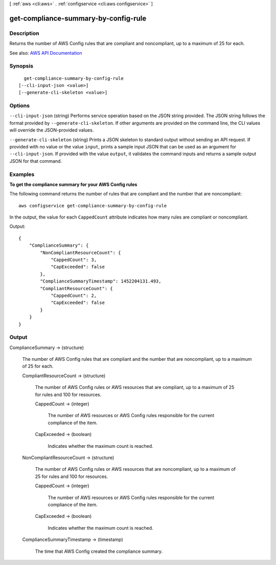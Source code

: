 [ :ref:`aws <cli:aws>` . :ref:`configservice <cli:aws configservice>` ]

.. _cli:aws configservice get-compliance-summary-by-config-rule:


*************************************
get-compliance-summary-by-config-rule
*************************************



===========
Description
===========



Returns the number of AWS Config rules that are compliant and noncompliant, up to a maximum of 25 for each.



See also: `AWS API Documentation <https://docs.aws.amazon.com/goto/WebAPI/config-2014-11-12/GetComplianceSummaryByConfigRule>`_


========
Synopsis
========

::

    get-compliance-summary-by-config-rule
  [--cli-input-json <value>]
  [--generate-cli-skeleton <value>]




=======
Options
=======

``--cli-input-json`` (string)
Performs service operation based on the JSON string provided. The JSON string follows the format provided by ``--generate-cli-skeleton``. If other arguments are provided on the command line, the CLI values will override the JSON-provided values.

``--generate-cli-skeleton`` (string)
Prints a JSON skeleton to standard output without sending an API request. If provided with no value or the value ``input``, prints a sample input JSON that can be used as an argument for ``--cli-input-json``. If provided with the value ``output``, it validates the command inputs and returns a sample output JSON for that command.



========
Examples
========

**To get the compliance summary for your AWS Config rules**

The following command returns the number of rules that are compliant and the number that are noncompliant::

    aws configservice get-compliance-summary-by-config-rule

In the output, the value for each ``CappedCount`` attribute indicates how many rules are compliant or noncompliant.

Output::

    {
        "ComplianceSummary": {
            "NonCompliantResourceCount": {
                "CappedCount": 3,
                "CapExceeded": false
            },
            "ComplianceSummaryTimestamp": 1452204131.493,
            "CompliantResourceCount": {
                "CappedCount": 2,
                "CapExceeded": false
            }
        }
    }

======
Output
======

ComplianceSummary -> (structure)

  

  The number of AWS Config rules that are compliant and the number that are noncompliant, up to a maximum of 25 for each.

  

  CompliantResourceCount -> (structure)

    

    The number of AWS Config rules or AWS resources that are compliant, up to a maximum of 25 for rules and 100 for resources.

    

    CappedCount -> (integer)

      

      The number of AWS resources or AWS Config rules responsible for the current compliance of the item.

      

      

    CapExceeded -> (boolean)

      

      Indicates whether the maximum count is reached.

      

      

    

  NonCompliantResourceCount -> (structure)

    

    The number of AWS Config rules or AWS resources that are noncompliant, up to a maximum of 25 for rules and 100 for resources.

    

    CappedCount -> (integer)

      

      The number of AWS resources or AWS Config rules responsible for the current compliance of the item.

      

      

    CapExceeded -> (boolean)

      

      Indicates whether the maximum count is reached.

      

      

    

  ComplianceSummaryTimestamp -> (timestamp)

    

    The time that AWS Config created the compliance summary.

    

    

  


